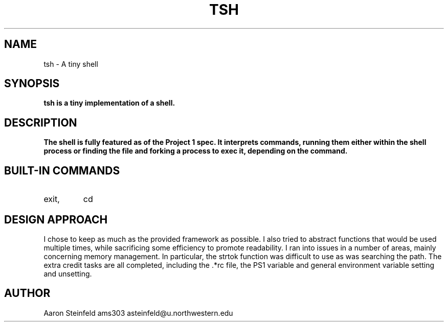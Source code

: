 .\" Process this file with
.\" groff -man -Tascii tsh.1
.\"
.TH TSH 1 "OCTOBER 2011" "NU EECS 343" "NU EECS 343 - Operating Systems - Fall 2011"
.SH NAME
tsh \- A tiny shell
.SH SYNOPSIS
.B tsh is a tiny implementation of a shell. 
.SH DESCRIPTION
.B
The shell is fully featured as of the Project 1 spec. It interprets commands, running them either within the shell process or finding the file and forking a process to exec it, depending on the command.
.SH BUILT-IN COMMANDS
.IP exit,
cd
.SH DESIGN APPROACH
I chose to keep as much as the provided framework as possible. I also tried to abstract functions that would be used multiple times, while sacrificing some efficiency to promote readability. I ran into issues in a number of areas, mainly concerning memory management. In particular, the strtok function was difficult to use as was searching the path. The extra credit tasks are all completed, including the .*rc file, the PS1 variable and general environment variable setting and unsetting.
.SH AUTHOR
Aaron Steinfeld
ams303
asteinfeld@u.northwestern.edu
